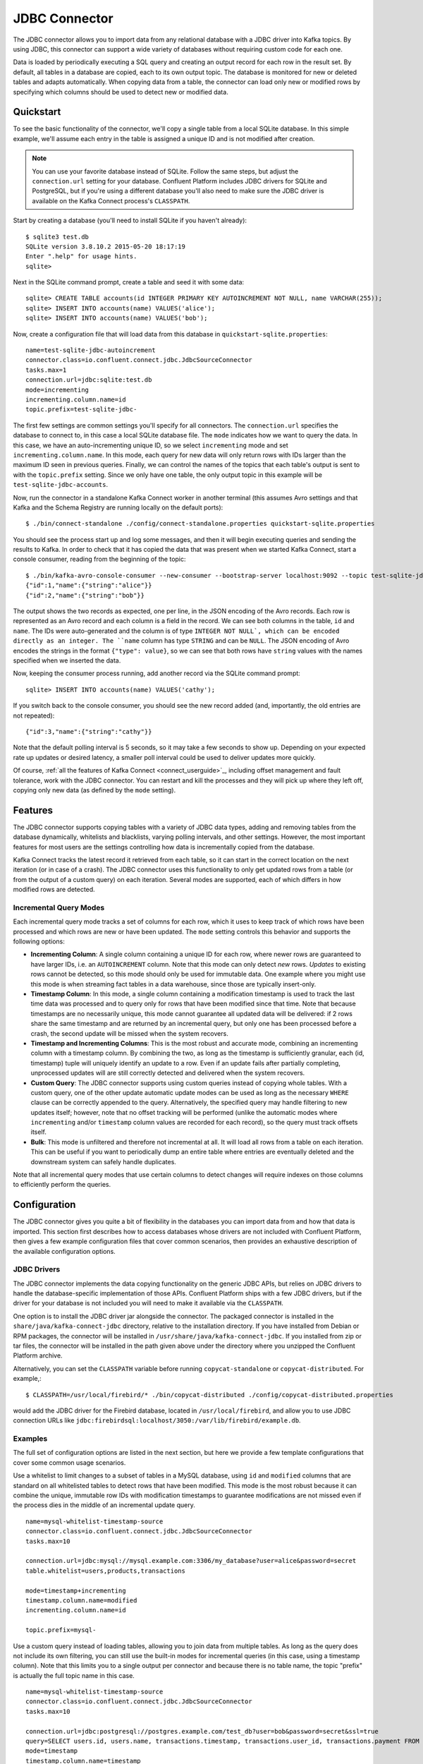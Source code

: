 .. Kafka Connect JDBC documentation master file

JDBC Connector
==============

The JDBC connector allows you to import data from any relational database with a
JDBC driver into Kafka topics. By using JDBC, this connector can support a wide variety of
databases without requiring custom code for each one.

Data is loaded by periodically executing a SQL query and creating an output record for each row
in the result set. By default, all tables in a database are copied, each to its own output topic.
The database is monitored for new or deleted tables and adapts automatically. When copying data
from a table, the connector can load only new or modified rows by specifying which columns should
be used to detect new or modified data.

Quickstart
----------

To see the basic functionality of the connector, we'll copy a single table from a local SQLite
database. In this simple example, we'll assume each entry in the table is assigned a unique ID
and is not modified after creation.

.. note:: You can use your favorite database instead of SQLite.
   Follow the same steps, but adjust the ``connection.url`` setting for your database.
   Confluent Platform includes JDBC drivers for SQLite and PostgreSQL, but if
   you're using a different database you'll also need to make sure the JDBC driver is available on
   the Kafka Connect process's ``CLASSPATH``.

Start by creating a database (you'll need to install SQLite if you haven't already)::

   $ sqlite3 test.db
   SQLite version 3.8.10.2 2015-05-20 18:17:19
   Enter ".help" for usage hints.
   sqlite>

Next in the SQLite command prompt, create a table and seed it with some data::

   sqlite> CREATE TABLE accounts(id INTEGER PRIMARY KEY AUTOINCREMENT NOT NULL, name VARCHAR(255));
   sqlite> INSERT INTO accounts(name) VALUES('alice');
   sqlite> INSERT INTO accounts(name) VALUES('bob');

Now, create a configuration file that will load data from this database in
``quickstart-sqlite.properties``::

   name=test-sqlite-jdbc-autoincrement
   connector.class=io.confluent.connect.jdbc.JdbcSourceConnector
   tasks.max=1
   connection.url=jdbc:sqlite:test.db
   mode=incrementing
   incrementing.column.name=id
   topic.prefix=test-sqlite-jdbc-

The first few settings are common settings you'll specify for all connectors. The ``connection.url``
specifies the database to connect to, in this case a local SQLite database file. The ``mode``
indicates how we want to query the data. In this case, we have an auto-incrementing unique
ID, so we select ``incrementing`` mode and set ``incrementing.column.name``. In this mode,
each query for new data will only return rows with IDs larger than the maximum ID seen in
previous queries. Finally, we can control the names of the topics
that each table's output is sent to with the ``topic.prefix`` setting. Since we only have one
table, the only output topic in this example will be ``test-sqlite-jdbc-accounts``.

Now, run the connector in a standalone Kafka Connect worker in another terminal (this assumes
Avro settings and that Kafka and the Schema Registry are running locally on the default ports)::

   $ ./bin/connect-standalone ./config/connect-standalone.properties quickstart-sqlite.properties

You should see the process start up and log some messages, and then it will begin executing
queries and sending the results to Kafka. In order to check that it has copied the data that was
present when we started Kafka Connect, start a console consumer, reading from the beginning of
the topic::

   $ ./bin/kafka-avro-console-consumer --new-consumer --bootstrap-server localhost:9092 --topic test-sqlite-jdbc-accounts --from-beginning
   {"id":1,"name":{"string":"alice"}}
   {"id":2,"name":{"string":"bob"}}

The output shows the two records as expected, one per line, in the JSON encoding of the Avro
records. Each row is represented as an Avro record and each column is a field in the record. We
can see both columns in the table, ``id`` and ``name``. The IDs were auto-generated and the column
is of type ``INTEGER NOT NULL`, which can be encoded directly as an integer. The ``name`` column
has type ``STRING`` and can be ``NULL``. The JSON encoding of Avro encodes the strings in the
format ``{"type": value}``, so we can see that both rows have ``string`` values with the names
specified when we inserted the data.

Now, keeping the consumer process running, add another record via the SQLite command prompt::

   sqlite> INSERT INTO accounts(name) VALUES('cathy');

If you switch back to the console consumer, you should see the new record added (and,
importantly, the old entries are not repeated)::

   {"id":3,"name":{"string":"cathy"}}

Note that the default polling interval is 5 seconds, so it may take a few seconds to show up.
Depending on your expected rate up updates or desired latency, a smaller poll interval could be
used to deliver updates more quickly.

Of course, :ref:`all the features of Kafka Connect <connect_userguide>`_, including offset
management and fault
tolerance, work with the JDBC connector. You can restart and kill the processes and they will
pick up where they left off, copying only new data (as defined by the ``mode`` setting).

Features
--------

The JDBC connector supports copying tables with a variety of JDBC data types, adding and removing
tables from the database dynamically, whitelists and blacklists, varying polling intervals, and
other settings. However, the most important features for most users are the settings controlling
how data is incrementally copied from the database.

Kafka Connect tracks the latest record it retrieved from each table, so it can start in the correct
location on the next iteration (or in case of a crash). The JDBC connector uses this
functionality to only get updated rows from a table (or from the output of a custom query) on each
iteration. Several modes are supported, each of which differs in how modified rows are detected.

Incremental Query Modes
~~~~~~~~~~~~~~~~~~~~~~~

Each incremental query mode tracks a set of columns for each row, which it uses to keep track of
which rows have been processed and which rows are new or have been updated. The ``mode`` setting
controls this behavior and supports the following options:

* **Incrementing Column**: A single column containing a unique ID for each row, where newer rows are
  guaranteed to have larger IDs, i.e. an ``AUTOINCREMENT`` column. Note that this mode can only
  detect *new* rows. *Updates* to existing rows cannot be detected, so this mode should only be
  used for immutable data. One example where you might use this mode is when streaming fact
  tables in a data warehouse, since those are typically insert-only.

* **Timestamp Column**: In this mode, a single column containing a modification timestamp is used
  to track the last time data was processed and to query only for rows that have been modified
  since that time. Note that because timestamps are no necessarily unique, this mode cannot
  guarantee all updated data will be delivered: if 2 rows share the same timestamp and are
  returned by an incremental query, but only one has been processed before a crash, the second
  update will be missed when the system recovers.

* **Timestamp and Incrementing Columns**: This is the most robust and accurate mode, combining an
  incrementing column with a timestamp column. By combining the two, as long as the timestamp is
  sufficiently granular, each (id, timestamp) tuple will uniquely identify an update to a row. Even
  if an update fails after partially completing, unprocessed updates will are still correctly
  detected and delivered when the system recovers.

* **Custom Query**: The JDBC connector supports using custom queries instead of copying whole
  tables. With a custom query, one of the other update automatic update modes can be used as long
  as the necessary ``WHERE`` clause can be correctly appended to the query. Alternatively, the
  specified query may handle filtering to new updates itself;
  however, note that no offset tracking will be performed (unlike the automatic modes where
  ``incrementing`` and/or ``timestamp`` column values are recorded for each record), so the query
  must track offsets itself.

* **Bulk**: This mode is unfiltered and therefore not incremental at all. It will load all rows
  from a table on each iteration. This can be useful if you want to periodically dump an entire
  table where entries are eventually deleted and the downstream system can safely handle duplicates.

Note that all incremental query modes that use certain columns to detect changes will require
indexes on those columns to efficiently perform the queries.

Configuration
-------------

The JDBC connector gives you quite a bit of flexibility in the databases you can import data from
and how that data is imported. This section first describes how to access databases whose drivers
are not included with Confluent Platform, then gives a few example configuration files that cover
common scenarios, then provides an exhaustive description of the available configuration options.

JDBC Drivers
~~~~~~~~~~~~

The JDBC connector implements the data copying functionality on the generic JDBC APIs, but relies
on JDBC drivers to handle the database-specific implementation of those APIs. Confluent Platform
ships with a few JDBC drivers, but if the driver for your database is not included you will need
to make it available via the ``CLASSPATH``.

One option is to install the JDBC driver jar alongside the connector. The packaged connector is
installed in the ``share/java/kafka-connect-jdbc`` directory, relative to the installation
directory. If you have installed from Debian or RPM packages, the connector will be installed in
``/usr/share/java/kafka-connect-jdbc``. If you installed from zip or tar files, the connector will
be installed in the path given above under the directory where you unzipped the Confluent
Platform archive.

Alternatively, you can set the ``CLASSPATH`` variable before running ``copycat-standalone`` or
``copycat-distributed``. For example,::

   $ CLASSPATH=/usr/local/firebird/* ./bin/copycat-distributed ./config/copycat-distributed.properties

would add the JDBC driver for the Firebird database, located in ``/usr/local/firebird``, and allow
you to use JDBC connection URLs like
``jdbc:firebirdsql:localhost/3050:/var/lib/firebird/example.db``.

Examples
~~~~~~~~

The full set of configuration options are listed in the next section, but here we provide a few
template configurations that cover some common usage scenarios.

Use a whitelist to limit changes to a subset of tables in a MySQL database, using ``id`` and
``modified`` columns that are standard on all whitelisted tables to detect rows that have been
modified. This mode is the most robust because it can combine the unique, immutable row IDs with
modification timestamps to guarantee modifications are not missed even if the process dies in the
middle of an incremental update query. ::

   name=mysql-whitelist-timestamp-source
   connector.class=io.confluent.connect.jdbc.JdbcSourceConnector
   tasks.max=10

   connection.url=jdbc:mysql://mysql.example.com:3306/my_database?user=alice&password=secret
   table.whitelist=users,products,transactions

   mode=timestamp+incrementing
   timestamp.column.name=modified
   incrementing.column.name=id

   topic.prefix=mysql-

Use a custom query instead of loading tables, allowing you to join data from multiple tables. As
long as the query does not include its own filtering, you can still use the built-in modes for
incremental queries (in this case, using a timestamp column). Note that this limits you to a single
output per connector and because there is no table name, the topic "prefix" is actually the full
topic name in this case. ::

   name=mysql-whitelist-timestamp-source
   connector.class=io.confluent.connect.jdbc.JdbcSourceConnector
   tasks.max=10

   connection.url=jdbc:postgresql://postgres.example.com/test_db?user=bob&password=secret&ssl=true
   query=SELECT users.id, users.name, transactions.timestamp, transactions.user_id, transactions.payment FROM users JOIN transactions ON (users.id = transactions.user_id)
   mode=timestamp
   timestamp.column.name=timestamp

   topic.prefix=mysql-joined-data

Configuration Options
~~~~~~~~~~~~~~~~~~~~~

``connection.url``
  JDBC connection URL for the database to load.

  * Type: string
  * Default: ""
  * Importance: high

``topic.prefix``
  Prefix to prepend to table names to generate the name of the Kafka topic to publish data to, or in the case of a custom query, the full name of the topic to publish to.

  * Type: string
  * Default: ""
  * Importance: high

``mode``
  The mode for updating a table each time it is polled. Options include:

    * bulk - perform a bulk load of the entire table each time it is polled

    * incrementing - use a strictly incrementing column on each table to detect only new rows. Note that this will not detect modifications or deletions of existing rows.

    * timestamp - use a timestamp (or timestamp-like) column to detect new and modified rows. This assumes the column is updated with each write, and that values are monotonically incrementing, but not necessarily unique.

    * timestamp+incrementing - use two columns, a timestamp column that detects new and modified rows and a strictly incrementing column which provides a globally unique ID for updates so each row can be assigned a unique stream offset.

  * Type: string
  * Default: ""
  * Importance: high

``poll.interval.ms``
  Frequency in ms to poll for new data in each table.

  * Type: int
  * Default: 5000
  * Importance: high

``incrementing.column.name``
  The name of the strictly incrementing column to use to detect new rows. Any empty value indicates the column should be autodetected by looking for an auto-incrementing column. This column may not be nullable.

  * Type: string
  * Default: ""
  * Importance: medium

``query``
  If specified, the query to perform to select new or updated rows. Use this setting if you want to join tables, select subsets of columns in a table, or filter data. If used, this connector will only copy data using this query -- whole-table copying will be disabled. Different query modes may still be used for incremental updates, but in order to properly construct the incremental query, it must be possible to append a WHERE clause to this query (i.e. no WHERE clauses may be used). If you use a WHERE clause, it must handle incremental queries itself.

  * Type: string
  * Default: ""
  * Importance: medium

``table.blacklist``
  List of tables to exclude from copying. If specified, table.whitelist may not be set.

  * Type: list
  * Default: []
  * Importance: medium

``table.whitelist``
  List of tables to include in copying. If specified, table.blacklist may not be set.

  * Type: list
  * Default: []
  * Importance: medium

``timestamp.column.name``
  The name of the timestamp column to use to detect new or modified rows. This column may not be nullable.

  * Type: string
  * Default: ""
  * Importance: medium

``batch.max.rows``
  Maximum number of rows to include in a single batch when polling for new data. This setting can be used to limit the amount of data buffered internally in the connector.

  * Type: int
  * Default: 100
  * Importance: low

``table.poll.interval.ms``
  Frequency in ms to poll for new or removed tables, which may result in updated task configurations to start polling for data in added tables or stop polling for data in removed tables.

  * Type: long
  * Default: 60000
  * Importance: low
